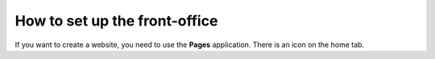 How to set up the front-office
=====================================

If you want to create a website, you need to use the **Pages** application. There is an icon on the home tab.
